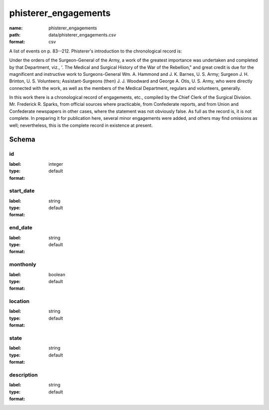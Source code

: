 phisterer_engagements
================================================================================

:name: phisterer_engagements
:path: data/phisterer_engagements.csv
:format: csv

A list of events on p. 83--212. Phisterer's introduction to the
chronological record is:

Under the orders of the Surgeon-General of the Army, a work of the
greatest importance was undertaken and completed by that Department,
viz., '. The Medical and Surgical History of the War of the Rebellion,"
and great credit is due for the magnificent and instructive work to
Surgeons-General Wm. A. Hammond and J. K. Barnes, U. S. Army; Surgeon J.
H. Brinton, U. S. Volunteers; Assistant-Surgeons (then) J. J. Woodward
and George A. Otis, U. S. Army, who were directly connected with the
work, as well as the members of the Medical Department, regulars and
volunteers, generally.

In this work there is a chronological record of engagements, etc.,
compiled by the Chief Clerk of the Surgical Division. Mr. Frederick R.
Sparks, from official sources where practicable, from Confederate
reports, and from Union and Confederate newspapers in other cases, where
the statement was not obviously false. As full as the record is, it is
not complete. In preparing it for publication here, several minor
engagements were added, and others may find omissions as well;
nevertheless, this is the complete record in existence at present.



Schema
-------





id
++++++++++++++++++++++++++++++++++++++++++++++++++++++++++++++++++++++++++++++++++++++++++

:label: 
:type: integer
:format: default 



       

start_date
++++++++++++++++++++++++++++++++++++++++++++++++++++++++++++++++++++++++++++++++++++++++++

:label: 
:type: string
:format: default 



       

end_date
++++++++++++++++++++++++++++++++++++++++++++++++++++++++++++++++++++++++++++++++++++++++++

:label: 
:type: string
:format: default 



       

monthonly
++++++++++++++++++++++++++++++++++++++++++++++++++++++++++++++++++++++++++++++++++++++++++

:label: 
:type: boolean
:format: default 



       

location
++++++++++++++++++++++++++++++++++++++++++++++++++++++++++++++++++++++++++++++++++++++++++

:label: 
:type: string
:format: default 



       

state
++++++++++++++++++++++++++++++++++++++++++++++++++++++++++++++++++++++++++++++++++++++++++

:label: 
:type: string
:format: default 



       

description
++++++++++++++++++++++++++++++++++++++++++++++++++++++++++++++++++++++++++++++++++++++++++

:label: 
:type: string
:format: default 



       

